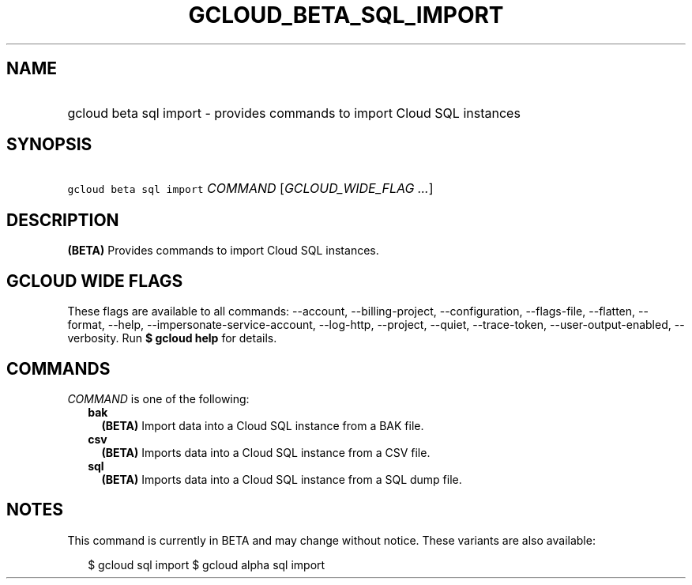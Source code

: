 
.TH "GCLOUD_BETA_SQL_IMPORT" 1



.SH "NAME"
.HP
gcloud beta sql import \- provides commands to import Cloud SQL instances



.SH "SYNOPSIS"
.HP
\f5gcloud beta sql import\fR \fICOMMAND\fR [\fIGCLOUD_WIDE_FLAG\ ...\fR]



.SH "DESCRIPTION"

\fB(BETA)\fR Provides commands to import Cloud SQL instances.



.SH "GCLOUD WIDE FLAGS"

These flags are available to all commands: \-\-account, \-\-billing\-project,
\-\-configuration, \-\-flags\-file, \-\-flatten, \-\-format, \-\-help,
\-\-impersonate\-service\-account, \-\-log\-http, \-\-project, \-\-quiet,
\-\-trace\-token, \-\-user\-output\-enabled, \-\-verbosity. Run \fB$ gcloud
help\fR for details.



.SH "COMMANDS"

\f5\fICOMMAND\fR\fR is one of the following:

.RS 2m
.TP 2m
\fBbak\fR
\fB(BETA)\fR Import data into a Cloud SQL instance from a BAK file.

.TP 2m
\fBcsv\fR
\fB(BETA)\fR Imports data into a Cloud SQL instance from a CSV file.

.TP 2m
\fBsql\fR
\fB(BETA)\fR Imports data into a Cloud SQL instance from a SQL dump file.


.RE
.sp

.SH "NOTES"

This command is currently in BETA and may change without notice. These variants
are also available:

.RS 2m
$ gcloud sql import
$ gcloud alpha sql import
.RE

